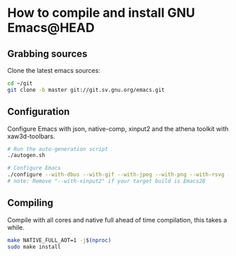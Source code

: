 * How to compile and install GNU Emacs@HEAD

** Grabbing sources

Clone the latest emacs sources:

#+begin_src sh
  cd ~/git
  git clone -b master git://git.sv.gnu.org/emacs.git
#+end_src

** Configuration

Configure Emacs with json, native-comp, xinput2 and the athena toolkit with xaw3d-toolbars.

#+begin_src sh
  # Run the auto-generation script
  ./autogen.sh

  # Configure Emacs
  ./configure --with-dbus --with-gif --with-jpeg --with-png --with-rsvg --with-tiff --with-xft --with-xpm --with-gpm=no --disable-silent-rules --with-modules --with-file-notification=inotify --with-mailutils --with-x=yes --with-x-toolkit=athena --without-gconf --without-gsettings --with-lcms2 --with-imagemagick --with-xml2 --with-json --with-harfbuzz --without-compress-install --with-native-compilation --with-xinput2 CFLAGS="-O3 -mtune=native -march=native -fomit-frame-pointer -flto -fno-semantic-interposition"
  # note: Remove "--with-xinput2" if your target build is Emacs28
#+end_src

** Compiling

Compile with all cores and native full ahead of time compilation, this takes a while.

#+begin_src sh
  make NATIVE_FULL_AOT=1 -j$(nproc)
  sudo make install
#+end_src
